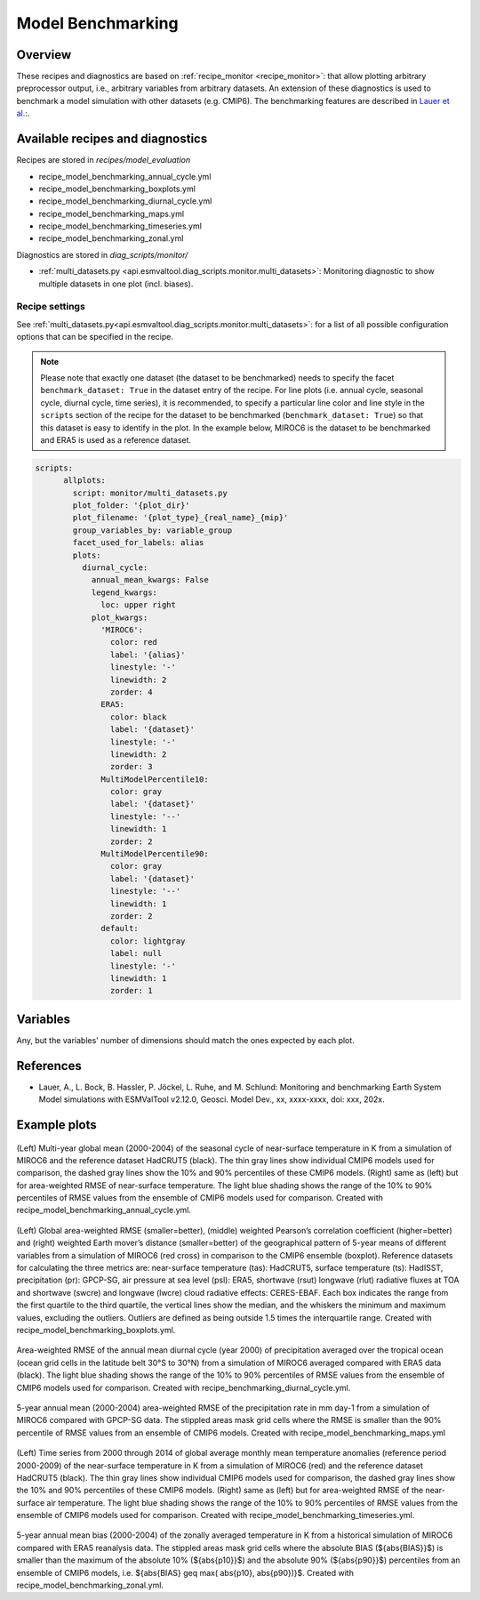 .. _recipe_benchmarking:

Model Benchmarking
==================

Overview
--------

These recipes and diagnostics are based on :ref:`recipe_monitor <recipe_monitor>`: that allow plotting arbitrary preprocessor output, i.e., arbitrary variables from arbitrary datasets. An extension of these diagnostics is used to benchmark a model simulation with other datasets (e.g. CMIP6). The benchmarking features are described in `Lauer et al.`_:.

.. _`Lauer et al.`: A. Lauer, Bock, L., Hassler, B., Jöckel, P., Ruhe, L., and Schlund, M.: Monitoring and benchmarking Earth System Model simulations with ESMValTool v2.12.0, Geosci. Model Dev., 2025.

Available recipes and diagnostics
---------------------------------

Recipes are stored in `recipes/model_evaluation`

* recipe_model_benchmarking_annual_cycle.yml
* recipe_model_benchmarking_boxplots.yml
* recipe_model_benchmarking_diurnal_cycle.yml
* recipe_model_benchmarking_maps.yml
* recipe_model_benchmarking_timeseries.yml
* recipe_model_benchmarking_zonal.yml

Diagnostics are stored in `diag_scripts/monitor/`

* :ref:`multi_datasets.py
  <api.esmvaltool.diag_scripts.monitor.multi_datasets>`:
  Monitoring diagnostic to show multiple datasets in one plot (incl. biases).


Recipe settings
~~~~~~~~~~~~~~~

See :ref:`multi_datasets.py<api.esmvaltool.diag_scripts.monitor.multi_datasets>`: for a list of all possible configuration options that can be specified in the recipe.

.. note::
   Please note that exactly one dataset (the dataset to be benchmarked) needs to specify the facet ``benchmark_dataset: True`` in the dataset entry of the recipe. For line plots (i.e. annual cycle, seasonal cycle, diurnal cycle, time series), it is recommended, to specify a particular line color and line style in the ``scripts`` section of the recipe for the dataset to be benchmarked (``benchmark_dataset: True``) so that this dataset is easy to identify in the plot. In the example below, MIROC6 is the dataset to be benchmarked and ERA5 is used as a reference dataset.

.. code-block:: yaml

   scripts:
         allplots:
           script: monitor/multi_datasets.py
           plot_folder: '{plot_dir}'
           plot_filename: '{plot_type}_{real_name}_{mip}'
           group_variables_by: variable_group
           facet_used_for_labels: alias
           plots:
             diurnal_cycle:
               annual_mean_kwargs: False
               legend_kwargs:
                 loc: upper right
               plot_kwargs:
                 'MIROC6':
                   color: red
                   label: '{alias}'
                   linestyle: '-'
                   linewidth: 2
                   zorder: 4
                 ERA5:
                   color: black
                   label: '{dataset}'
                   linestyle: '-'
                   linewidth: 2
                   zorder: 3
                 MultiModelPercentile10:
                   color: gray
                   label: '{dataset}'
                   linestyle: '--'
                   linewidth: 1
                   zorder: 2
                 MultiModelPercentile90:
                   color: gray
                   label: '{dataset}'
                   linestyle: '--'
                   linewidth: 1
                   zorder: 2
                 default:
                   color: lightgray
                   label: null
                   linestyle: '-'
                   linewidth: 1
                   zorder: 1

Variables
---------

Any, but the variables' number of dimensions should match the ones expected by each plot.

References
----------

* Lauer, A., L. Bock, B. Hassler, P. Jöckel, L. Ruhe, and M. Schlund: Monitoring and benchmarking Earth System Model simulations with ESMValTool v2.12.0, Geosci. Model Dev., xx, xxxx-xxxx,
  doi: xxx, 202x.

Example plots
-------------

.. _fig_benchmarking_annual_cycle:
.. figure::  /recipes/figures/benchmarking/annual_cycle.png
   :align:   center
   :width:   16cm

(Left) Multi-year global mean (2000-2004) of the seasonal cycle of near-surface temperature in K from a simulation of MIROC6 and the reference dataset HadCRUT5 (black). The thin gray lines show individual CMIP6 models used for comparison, the dashed gray lines show the 10% and 90% percentiles of these CMIP6 models. (Right) same as (left) but for area-weighted RMSE of near-surface temperature. The light blue shading shows the range of the 10% to 90% percentiles of RMSE values from the ensemble of CMIP6 models used for comparison. Created with recipe_model_benchmarking_annual_cycle.yml.

.. _fig_benchmarking_boxplots:
.. figure::  /recipes/figures/benchmarking/boxplots.png
   :align:   center
   :width:   16cm

(Left) Global area-weighted RMSE (smaller=better), (middle) weighted Pearson’s correlation coefficient (higher=better) and (right) weighted Earth mover’s distance (smaller=better) of the geographical pattern of 5-year means of different variables from a simulation of MIROC6 (red cross) in comparison to the CMIP6 ensemble (boxplot). Reference datasets for calculating the three metrics are: near-surface temperature (tas): HadCRUT5, surface temperature (ts): HadISST, precipitation (pr): GPCP-SG, air pressure at sea level (psl): ERA5, shortwave (rsut) longwave (rlut) radiative fluxes at TOA and shortwave (swcre) and longwave (lwcre) cloud radiative effects: CERES-EBAF. Each box indicates the range from the first quartile to the third quartile, the vertical lines show the median, and the whiskers the minimum and maximum values, excluding the outliers. Outliers are defined as being outside 1.5 times the interquartile range. Created with recipe_model_benchmarking_boxplots.yml.

.. _fig_benchmarking_diurn_cycle:
.. figure::  /recipes/figures/benchmarking/diurnal_cycle.png
   :align:   center
   :width:   10cm

Area-weighted RMSE of the annual mean diurnal cycle (year 2000) of precipitation averaged over the tropical ocean (ocean grid cells in the latitude belt 30°S to 30°N) from a simulation of MIROC6 averaged compared with ERA5 data (black). The light blue shading shows the range of the 10% to 90% percentiles of RMSE values from the ensemble of CMIP6 models used for comparison. Created with recipe_benchmarking_diurnal_cycle.yml.

.. _fig_benchmarking_map:
.. figure::  /recipes/figures/benchmarking/map.png
   :align:   center
   :width:   10cm

5-year annual mean (2000-2004) area-weighted RMSE of the precipitation rate in mm day-1 from a simulation of MIROC6 compared with GPCP-SG data. The stippled areas mask grid cells where the RMSE is smaller than the 90% percentile of RMSE values from an ensemble of CMIP6 models. Created with recipe_model_benchmarking_maps.yml

.. _fig_benchmarking_timeseries:
.. figure::  /recipes/figures/benchmarking/timeseries.png
   :align:   center
   :width:   16cm

(Left) Time series from 2000 through 2014 of global average monthly mean temperature anomalies (reference period 2000-2009) of the near-surface temperature in K from a simulation of MIROC6 (red) and the reference dataset HadCRUT5 (black). The thin gray lines show individual CMIP6 models used for comparison, the dashed gray lines show the 10% and 90% percentiles of these CMIP6 models. (Right) same as (left) but for area-weighted RMSE of the near-surface air temperature. The light blue shading shows the range of the 10% to 90% percentiles of RMSE values from the ensemble of CMIP6 models used for comparison. Created with recipe_model_benchmarking_timeseries.yml.

.. _fig_benchmarking_zonal:
.. figure::  /recipes/figures/benchmarking/zonal.png
   :align:   center
   :width:   10cm

5-year annual mean bias (2000-2004) of the zonally averaged temperature in K from a historical simulation of MIROC6 compared with ERA5 reanalysis data. The stippled areas mask grid cells where the absolute BIAS (${\abs{BIAS}}$) is smaller than the maximum of the absolute 10% (${\abs{p10}}$) and the absolute 90% (${\abs{p90}}$) percentiles from an ensemble of CMIP6 models, i.e. ${\abs{BIAS} \geq max( \abs{p10}, \abs{p90})}$. Created with recipe_model_benchmarking_zonal.yml.
